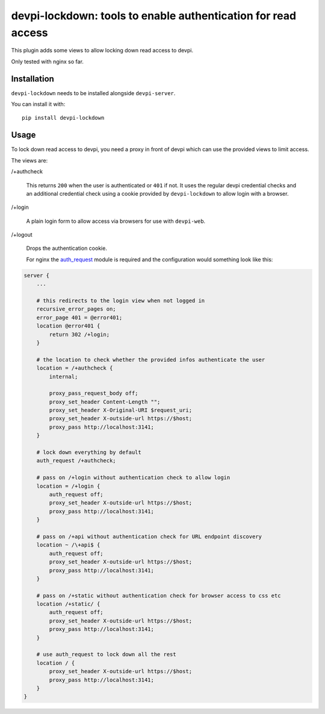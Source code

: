 devpi-lockdown: tools to enable authentication for read access
==============================================================

This plugin adds some views to allow locking down read access to devpi.

Only tested with nginx so far.


Installation
------------

``devpi-lockdown`` needs to be installed alongside ``devpi-server``.

You can install it with::

    pip install devpi-lockdown


Usage
-----

To lock down read access to devpi, you need a proxy in front of devpi which can use the provided views to limit access.


The views are:

/+authcheck

  This returns ``200`` when the user is authenticated or ``401`` if not.
  It uses the regular devpi credential checks and an additional credential check using a cookie provided by ``devpi-lockdown`` to allow login with a browser.

/+login

  A plain login form to allow access via browsers for use with ``devpi-web``.

/+logout

  Drops the authentication cookie.


  For nginx the `auth_request`_ module is required and the configuration would something look like this:

.. code-block:: nginx

    server {
        ...

        # this redirects to the login view when not logged in
        recursive_error_pages on;
        error_page 401 = @error401;
        location @error401 {
            return 302 /+login;
        }

        # the location to check whether the provided infos authenticate the user
        location = /+authcheck {
            internal;

            proxy_pass_request_body off;
            proxy_set_header Content-Length "";
            proxy_set_header X-Original-URI $request_uri;
            proxy_set_header X-outside-url https://$host;
            proxy_pass http://localhost:3141;
        }

        # lock down everything by default
        auth_request /+authcheck;

        # pass on /+login without authentication check to allow login
        location = /+login {
            auth_request off;
            proxy_set_header X-outside-url https://$host;
            proxy_pass http://localhost:3141;
        }

        # pass on /+api without authentication check for URL endpoint discovery
        location ~ /\+api$ {
            auth_request off;
            proxy_set_header X-outside-url https://$host;
            proxy_pass http://localhost:3141;
        }

        # pass on /+static without authentication check for browser access to css etc
        location /+static/ {
            auth_request off;
            proxy_set_header X-outside-url https://$host;
            proxy_pass http://localhost:3141;
        }

        # use auth_request to lock down all the rest
        location / {
            proxy_set_header X-outside-url https://$host;
            proxy_pass http://localhost:3141;
        }
    }

.. _auth_request: http://nginx.org/en/docs/http/ngx_http_auth_request_module.html

